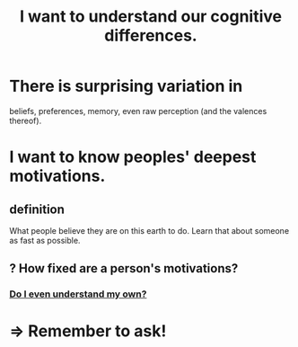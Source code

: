 :PROPERTIES:
:ID:       5327d2ce-1764-4bef-8959-aa8b5c478575
:END:
#+title: I want to understand our cognitive differences.
* There is surprising variation in
  beliefs, preferences, memory, even raw perception (and the valences thereof).
* I want to know peoples' deepest motivations.
** definition
   What people believe they are on this earth to do.
   Learn that about someone as fast as possible.
** ? How fixed are a person's motivations?
*** [[id:9bc2145f-4e0c-4b5d-bbbe-d30b753826fb][Do I even understand my own?]]
* => Remember to ask!
